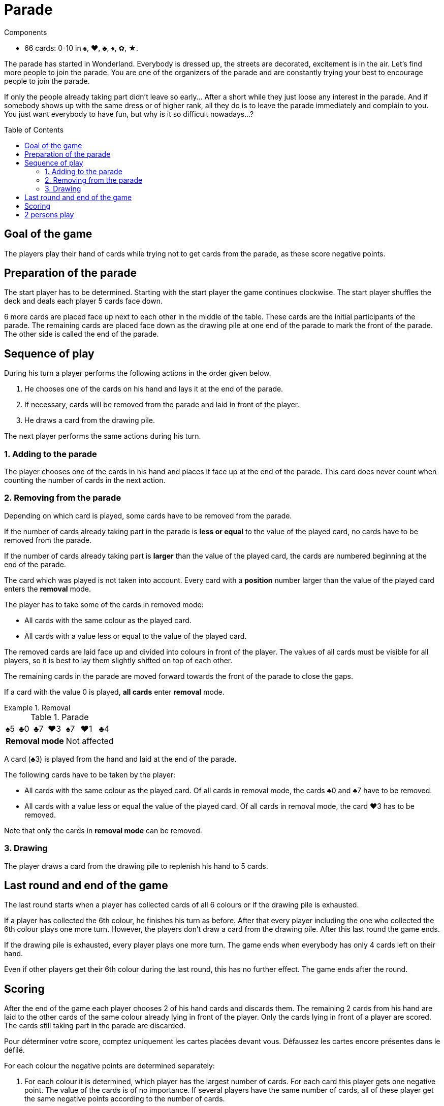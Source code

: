 = Parade
:toc: preamble
:toclevels: 4
:icons: font

[.ssd-components]
.Components
****
* 66 cards: 0-10 in ♠, ♥, ♣, ♦, ✿, ★.
****

The parade has started in Wonderland.
Everybody is dressed up, the streets are decorated, excitement is in the air.
Let’s find more people to join the parade.
You are one of the organizers of the parade and are constantly trying your best to encourage people to join the parade.

If only the people already taking part didn’t leave so early…
After a short while they just loose any interest in the parade.
And if somebody shows up with the same dress or of higher rank, all they do is to leave the parade immediately and complain to you.
You just want everybody to have fun, but why is it so difficult nowadays…?


== Goal of the game

The players play their hand of cards while trying not to get cards from the parade, as these score negative points.

== Preparation of the parade

The start player has to be determined. Starting with the start player the game continues clockwise.
The start player shuffles the deck and deals each player 5 cards face down.

6 more cards are placed face up next to each other in the middle of the table.
These cards are the initial participants of the parade.
The remaining cards are placed face down as the drawing pile at one end of the parade to mark the front of the parade.
The other side is called the end of the parade.


== Sequence of play

During his turn a player performs the following actions in the order given below.

1. He chooses one of the cards on his hand and lays it at the end of the parade.
2. If necessary, cards will be removed from the parade and laid in front of the player.
3. He draws a card from the drawing pile.

The next player performs the same actions during his turn.


=== 1. Adding to the parade

The player chooses one of the cards in his hand and places it face up at the end of the parade.
This card does never count when counting the number of cards in the next action.


=== 2. Removing from the parade

Depending on which card is played, some cards have to be removed from the parade.

If the number of cards already taking part in the parade is *less or equal* to the value of the played card, no cards have to be removed from the parade.

If the number of cards already taking part is *larger* than the value of the played card, the cards are numbered beginning at the end of the parade.

The card which was played is not taken into account.
Every card with a *position* number larger than the value of the played card enters the *removal* mode.

The player has to take some of the cards in removed mode:

* All cards with the same colour as the played card.
* All cards with a value less or equal to the value of the played card.

The removed cards are laid face up and divided into colours in front of the player.
The values of all cards must be visible for all players, so it is best to lay them slightly shifted on top of each other.

The remaining cards in the parade are moved forward towards the front of the parade to close the gaps.

If a card with the value 0 is played, *all cards* enter *removal* mode.

.Removal
====

.Parade
[options="autowidth",cols="^,^,^,^,^,^,^"]
|===
| ♠5 | ♣0 | ♣7 | ♥3 | ♠7 | ♥1 | ♣4
4+| *Removal mode* 3+| Not affected
|===

A card (♣3) is played from the hand and laid at the end of the parade.

The following cards have to be taken by the player:

* All cards with the same colour as the played card.
Of all cards in removal mode, the cards ♣0 and ♣7 have to be removed.
* All cards with a value less or equal the value of the played card.
Of all cards in removal mode, the card ♥3 has to be removed.

Note that only the cards in *removal mode* can be removed.
====


=== 3. Drawing

The player draws a card from the drawing pile to replenish his hand to 5 cards.


== Last round and end of the game

The last round starts when a player has collected cards of all 6 colours or if the drawing pile is exhausted.

If a player has collected the 6th colour, he finishes his turn as before.
After that every player including the one who collected the 6th colour plays one more turn.
However, the players don't draw a card from the drawing pile.
After this last round the game ends.

If the drawing pile is exhausted, every player plays one more turn.
The game ends when everybody has only 4 cards left on their hand.

Even if other players get their 6th colour during the last round, this has no further effect.
The game ends after the round.


== Scoring

After the end of the game each player chooses 2 of his hand cards and discards them.
The remaining 2 cards from his hand are laid to the other cards of the same colour already lying in front of the player.
Only the cards lying in front of a player are scored.
The cards still taking part in the parade are discarded.

Pour déterminer votre score, comptez uniquement les cartes placées devant vous.
Défaussez les cartes encore présentes dans le défilé.

For each colour the negative points are determined separately:

1. For each colour it is determined, which player has the largest number of cards.
For each card this player gets one negative point.
The value of the cards is of no importance.
If several players have the same number of cards, all of these player get the same negative points according to the number of cards.
2. With the exception of the player(s), who has the largest number of cards of a colour, all other players calculate the sum of the values of their cards.
They receive this sum as negative point.

The player with the highest number of cards of a colour should turn over his cards.
These cards lying face down count one point whereas for the cards of the other players lying face up the values have to be added.

The player with the fewest negative points wins the game.
In case of a tie, the player with the fewest cards in front of him wins the game.


.Scoring
====
* *Alice*:
+
[%autowidth]
|===
| ♠ | ♥ | ♣ | ♦ | ✿ | ★

|
9 +
7 +
6 +
5 +
0

|
10 +
8 +
3

|
4 +
2

|

|
0

|
7 +
4 +
0

|===
+
Alice owns the largest number of ♠ and ★ cards.
Her negative points are:
+
[%autowidth,frame=none,grid=none,cols=".^,.^,.^,.^"]
|===
| ♠ | Cards: | stem:[5*1] | stem:[=5]
| ♥ | Values: | stem:[10+8+3] | stem:[=21]
| ♣ | Values: | stem:[4+2] | stem:[=6]
| ✿ | Values: | stem:[0] | stem:[=0]
| ★ | Cards: | stem:[3*1] | stem:[=3]
| 2+| *Total* : | stem:[=35] points
|===

* *The hatter*:
+
[%autowidth]
|===
| ♠ | ♥ | ♣ | ♦ | ✿ | ★

|
8

|
1 +
0

|

|
10 +
1

|
8 +
7 +
5 +
3

|
9 +
8 +
1

|===
+
The Hatter owns the largest number of ✿ and ★ cards.
His negative points are:
+
[%autowidth,frame=none,grid=none,cols=".^,.^,.^,.^"]
|===
| ♠ | Values: | stem:[8] | stem:[=8]
| ♥ | Values: | stem:[1+0] | stem:[=1]
| ♦ | Values: | stem:[10+1] | stem:[=11]
| ✿ | Cards: | stem:[4*1] | stem:[=4]
| ★ | Cards: | stem:[3*1] | stem:[=3]
| 2+| *Total* : | stem:[=27] points
|===

* *The White Rabbit*:
+
[%autowidth]
|===
| ♠ | ♥ | ♣ | ♦ | ✿ | ★

|
4 +
3

|
7 +
6 +
5 +
2

|
9 +
8 +
7 +
6

|
3 +
2 +
0

|
2 +
1

|
10

|===
+
The White Rabbit owns the largest number of ♥, ♣ and ♦ cards.
His negative points are:
+
[%autowidth,frame=none,grid=none,cols=".^,.^,.^,.^"]
|===
| ♠ | Values: | stem:[4+3] | stem:[=7]
| ♥ | Cards: | stem:[4*1] | stem:[=4]
| ♣ | Cards: | stem:[4*1] | stem:[=4]
| ♦ | Cards: | stem:[3*1] | stem:[=3]
| ✿ | Values: | stem:[2+1] | stem:[=3]
| ★ | Values: | stem:[10] | stem:[=10]
| 2+| *Total* : | stem:[=31] points
|===

*The hatter has won the game!*

====


== 2 persons play

The rules don't change when playing with only 2 players, only the scoring is different.

If a player owns of a colour at least 2 cards more than the other player, the number of cards are his negative points.
If a player owns only 1 card more or the same number of cards or less, the values of these cards are added up.
